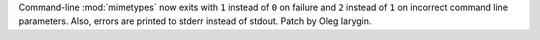 Command-line :mod:`mimetypes` now exits with ``1`` instead of ``0``
on failure and ``2`` instead of ``1`` on incorrect command line parameters.
Also, errors are printed to stderr instead of stdout. Patch by Oleg Iarygin.
